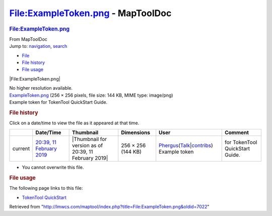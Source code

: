 ==================================
File:ExampleToken.png - MapToolDoc
==================================

.. contents::
   :depth: 3
..

.. container:: noprint
   :name: mw-page-base

.. container:: noprint
   :name: mw-head-base

.. container:: mw-body
   :name: content

   .. container:: mw-indicators

   .. rubric:: File:ExampleToken.png
      :name: firstHeading
      :class: firstHeading

   .. container:: mw-body-content
      :name: bodyContent

      .. container::
         :name: siteSub

         From MapToolDoc

      .. container::
         :name: contentSub

      .. container:: mw-jump
         :name: jump-to-nav

         Jump to: `navigation <#mw-head>`__, `search <#p-search>`__

      .. container::
         :name: mw-content-text

         -  `File <#file>`__
         -  `File history <#filehistory>`__
         -  `File usage <#filelinks>`__

         .. container:: fullImageLink
            :name: file

            |File:ExampleToken.png|

            .. container:: mw-filepage-resolutioninfo

               No higher resolution available.

         .. container:: fullMedia

            `ExampleToken.png </maptool/images/1/14/ExampleToken.png>`__
            ‎(256 × 256 pixels, file size: 144 KB, MIME type: image/png)

         .. container:: mw-content-ltr
            :name: mw-imagepage-content

            Example token for TokenTool QuickStart Guide.

         .. rubric:: File history
            :name: filehistory

         .. container::
            :name: mw-imagepage-section-filehistory

            Click on a date/time to view the file as it appeared at that
            time.

            ======= =================================================================== ===================================================== ================== ==================================================================================================================================================================================================================================== =============================================
            \       Date/Time                                                           Thumbnail                                             Dimensions         User                                                                                                                                                                                                                                 Comment
            ======= =================================================================== ===================================================== ================== ==================================================================================================================================================================================================================================== =============================================
            current `20:39, 11 February 2019 </maptool/images/1/14/ExampleToken.png>`__ |Thumbnail for version as of 20:39, 11 February 2019| 256 × 256 (144 KB) `Phergus </maptool/index.php?title=User:Phergus&action=edit&redlink=1>`__\ (\ \ `Talk </maptool/index.php?title=User_talk:Phergus&action=edit&redlink=1>`__\ \ \|\ \ `contribs <Special:Contributions/Phergus>`__\ \ ) Example token for TokenTool QuickStart Guide.
            ======= =================================================================== ===================================================== ================== ==================================================================================================================================================================================================================================== =============================================

         -  You cannot overwrite this file.

         .. rubric:: File usage
            :name: filelinks

         .. container::
            :name: mw-imagepage-section-linkstoimage

            The following page links to this file:

            -  `TokenTool
               QuickStart <TokenTool_QuickStart>`__

      .. container:: printfooter

         Retrieved from
         "http://lmwcs.com/maptool/index.php?title=File:ExampleToken.png&oldid=7022"


